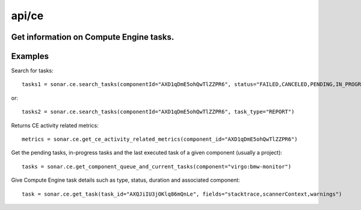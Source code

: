 ======
api/ce
======

Get information on Compute Engine tasks.
----------------------------------------

Examples
--------

Search for tasks::

    tasks1 = sonar.ce.search_tasks(componentId="AXD1qDmE5ohQwTlZZPR6", status="FAILED,CANCELED,PENDING,IN_PROGRESS")

or::

    tasks2 = sonar.ce.search_tasks(componentId="AXD1qDmE5ohQwTlZZPR6", task_type="REPORT")

Returns CE activity related metrics::

    metrics = sonar.ce.get_ce_activity_related_metrics(component_id="AXD1qDmE5ohQwTlZZPR6")

Get the pending tasks, in-progress tasks and the last executed task of a given component (usually a project)::

    tasks = sonar.ce.get_component_queue_and_current_tasks(component="virgo:bmw-monitor")

Give Compute Engine task details such as type, status, duration and associated component::

    task = sonar.ce.get_task(task_id="AXQJiIU3jOKlq86mQnLe", fields="stacktrace,scannerContext,warnings")

